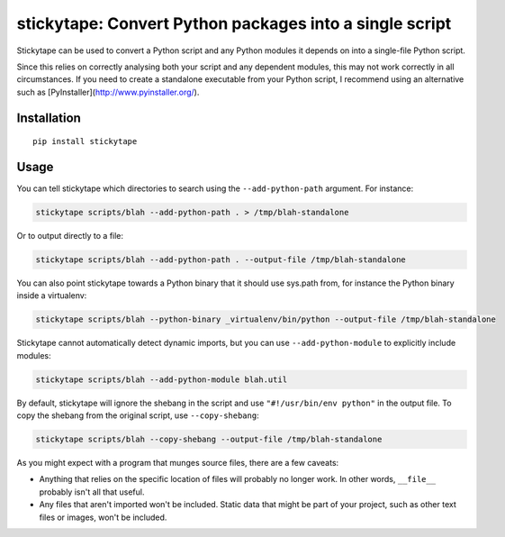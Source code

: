 stickytape: Convert Python packages into a single script
========================================================

Stickytape can be used to convert a Python script and any Python modules
it depends on into a single-file Python script.

Since this relies on correctly analysing both your script and any dependent modules,
this may not work correctly in all circumstances.
If you need to create a standalone executable from your Python script,
I recommend using an alternative such as [PyInstaller](http://www.pyinstaller.org/).

Installation
------------

::

    pip install stickytape

Usage
-----

You can tell stickytape which directories to search using the ``--add-python-path`` argument.
For instance:

.. code:: sh

    stickytape scripts/blah --add-python-path . > /tmp/blah-standalone

Or to output directly to a file:

.. code:: sh

    stickytape scripts/blah --add-python-path . --output-file /tmp/blah-standalone

You can also point stickytape towards a Python binary that it should use
sys.path from, for instance the Python binary inside a virtualenv:

.. code:: sh

    stickytape scripts/blah --python-binary _virtualenv/bin/python --output-file /tmp/blah-standalone

Stickytape cannot automatically detect dynamic imports,
but you can use ``--add-python-module`` to explicitly include modules:

.. code:: sh

    stickytape scripts/blah --add-python-module blah.util

By default, stickytape will ignore the shebang in the script
and use ``"#!/usr/bin/env python"`` in the output file.
To copy the shebang from the original script,
use ``--copy-shebang``:

.. code:: sh

    stickytape scripts/blah --copy-shebang --output-file /tmp/blah-standalone

As you might expect with a program that munges source files, there are a
few caveats:

-  Anything that relies on the specific location of files will probably
   no longer work. In other words, ``__file__`` probably isn't all that
   useful.

-  Any files that aren't imported won't be included. Static data that
   might be part of your project, such as other text files or images,
   won't be included.
